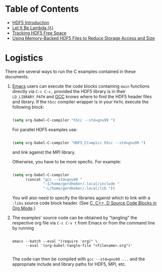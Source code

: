 #+TILE: Literate HDF5

* Table of Contents

- [[file:./hdf5-intro.org][HDF5 Introduction]]
- [[file:./c-lambda.org][Let It Be Lambda (λ)]]
- [[file:./fsm.org][Tracking HDF5 Free Space]]
- [[file:./core-vfd.org][Using Memory-Backed HDF5 Files to Reduce Storage Access and Size]]

* Logistics

There are several ways to run the C examples contained in these documents.

1. [[https://www.gnu.org/software/emacs/][Emacs]] users can execute the code blocks containing =main= functions directly
   via =C-c C-c,= provided the HDF5 library is in their =LD_LIBRARY_PATH= and [[https://gcc.gnu.org/][GCC]]
   knows where to find the HDF5 header files and library. If the =h5cc= compiler
   wrapper is in your =PATH=, execute the following block:

   #+begin_src emacs-lisp :results silent

   (setq org-babel-C-compiler "h5cc --std=gnu99 ")

   #+end_src

   For parallel HDF5 examples use:

   #+begin_src emacs-lisp :results silent

   (setq org-babel-C-compiler "HDF5_CC=mpicc h5cc --std=gnu99 ")

   #+end_src

   and link against the MPI library.

   Otherwise, you have to be more specfic. For example:

   #+begin_src emacs-lisp :results silent

   (setq org-babel-C-compiler
         (concat "gcc --std=gnu99 "
                 "-I/home/gerdheber/.local/include "
                 "-L/home/gerdheber/.local/lib "))

   #+end_src

   You will also need to specify the libraries against which to link with a =:libs= source code block header. (See [[https://orgmode.org/worg/org-contrib/babel/languages/ob-doc-C.html][C, C++, D Source Code Blocks in Org Mode]].)

2. The examples' source code can be obtained by "tangling" the respective org
   file via =C-c C-v t= from Emacs or from the command line by running

   #+begin_example

   emacs --batch --eval "(require 'org)" \
         --eval '(org-babel-tangle-file "<filename>.org")'

   #+end_example

   The code can then be compiled with =gcc --std=gnu99 ...= and the appropriate
   include and library paths for HDF5, MPI, etc.
